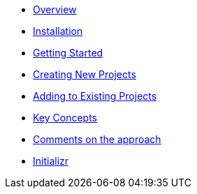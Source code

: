 * xref:index.adoc[Overview]
* xref:installation.adoc[Installation]
* xref:getting-started.adoc[Getting Started]
* xref:creating-new-projects.adoc[Creating New Projects]
* xref:adding-to-existing-projects.adoc[Adding to Existing Projects]
* xref:key-concepts.adoc[Key Concepts]
* xref:comments-on-the-approach.adoc[Comments on the approach]
* xref:initializr.adoc[Initializr]
